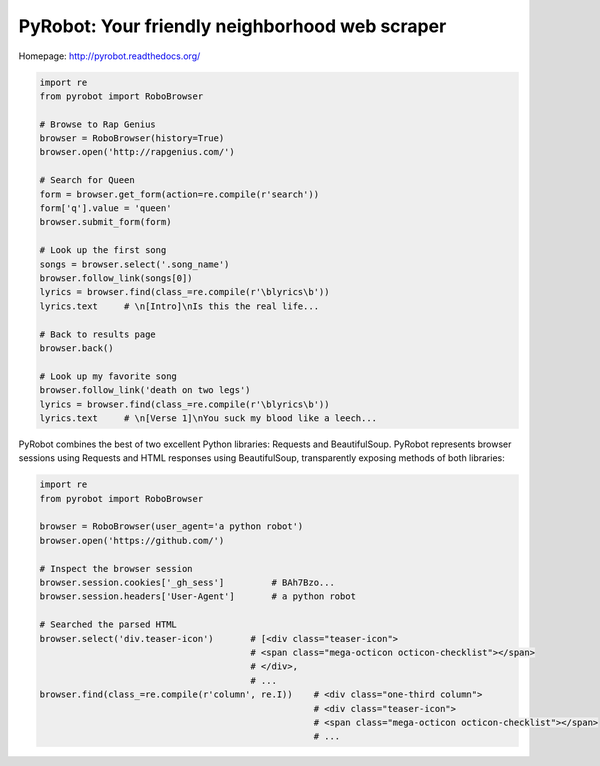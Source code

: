 PyRobot: Your friendly neighborhood web scraper
===============================================

.. image:: https://badge.fury.io/py/pyrobot.png
    :target: http://badge.fury.io/py/pyrobot
    
.. image:: https://travis-ci.org/jmcarp/pyrobot.png?branch=master
        :target: https://travis-ci.org/jmcarp/pyrobot

.. image:: https://coveralls.io/repos/jmcarp/pyrobot/badge.png?branch=master
        :target: https://coveralls.io/r/jmcarp/pyrobot?branch=master

.. image:: https://pypip.in/d/pyrobot/badge.png
        :target: https://crate.io/packages/pyrobot?version=latest

Homepage: `http://pyrobot.readthedocs.org/ <http://pyrobot.readthedocs.org/>`_

.. code-block:: python
    
    import re
    from pyrobot import RoboBrowser
    
    # Browse to Rap Genius
    browser = RoboBrowser(history=True)
    browser.open('http://rapgenius.com/')
    
    # Search for Queen
    form = browser.get_form(action=re.compile(r'search'))
    form['q'].value = 'queen'
    browser.submit_form(form)

    # Look up the first song
    songs = browser.select('.song_name')
    browser.follow_link(songs[0])
    lyrics = browser.find(class_=re.compile(r'\blyrics\b'))
    lyrics.text     # \n[Intro]\nIs this the real life...
    
    # Back to results page
    browser.back()

    # Look up my favorite song
    browser.follow_link('death on two legs')
    lyrics = browser.find(class_=re.compile(r'\blyrics\b'))
    lyrics.text     # \n[Verse 1]\nYou suck my blood like a leech...

PyRobot combines the best of two excellent Python libraries: 
Requests and BeautifulSoup. PyRobot represents browser sessions using
Requests and HTML responses using BeautifulSoup, transparently exposing 
methods of both libraries:

.. code-block:: python

    import re
    from pyrobot import RoboBrowser

    browser = RoboBrowser(user_agent='a python robot')
    browser.open('https://github.com/')

    # Inspect the browser session
    browser.session.cookies['_gh_sess']         # BAh7Bzo...
    browser.session.headers['User-Agent']       # a python robot

    # Searched the parsed HTML
    browser.select('div.teaser-icon')       # [<div class="teaser-icon">
                                            # <span class="mega-octicon octicon-checklist"></span>
                                            # </div>,
                                            # ...
    browser.find(class_=re.compile(r'column', re.I))    # <div class="one-third column">
                                                        # <div class="teaser-icon">
                                                        # <span class="mega-octicon octicon-checklist"></span>
                                                        # ...

